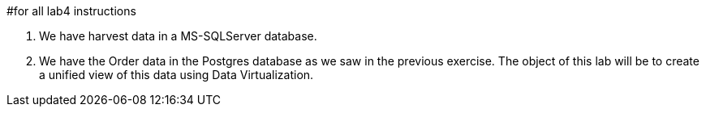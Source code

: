 #for all lab4 instructions

. We have harvest data in a MS-SQLServer database.
. We have the Order data in the Postgres database as we saw in the previous exercise.
The object of this lab will be to create a unified view of this data using Data Virtualization.
